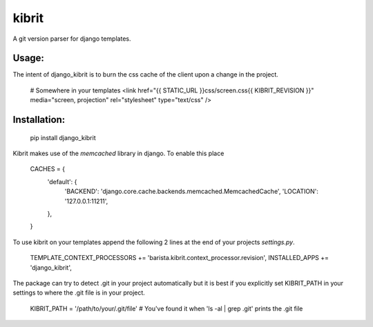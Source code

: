 kibrit
=============

A git version parser for django templates.

Usage:
------

The intent of django_kibrit is to burn the css cache of the client upon a change in the project.

    # Somewhere in your templates
    <link href="{{ STATIC_URL }}css/screen.css{{ KIBRIT_REVISION }}" media="screen, projection" rel="stylesheet" type="text/css" />

Installation:
------------

    pip install django_kibrit

Kibrit makes use of the `memcached` library in django. To enable this place

    CACHES = {
        'default': {
            'BACKEND': 'django.core.cache.backends.memcached.MemcachedCache',
            'LOCATION': '127.0.0.1:11211',
        },
    }

To use kibrit on your templates append the following 2 lines at the end of your projects `settings.py`.

    TEMPLATE_CONTEXT_PROCESSORS += 'barista.kibrit.context_processor.revision',
    INSTALLED_APPS += 'django_kibrit',

The package can try to detect .git in your project automatically but it is best if you explicitly set KIBRIT_PATH in your settings to where the .git file is in your project.

    KIBRIT_PATH = '/path/to/your/.git/file' # You've found it when 'ls -al | grep .git' prints the .git file
